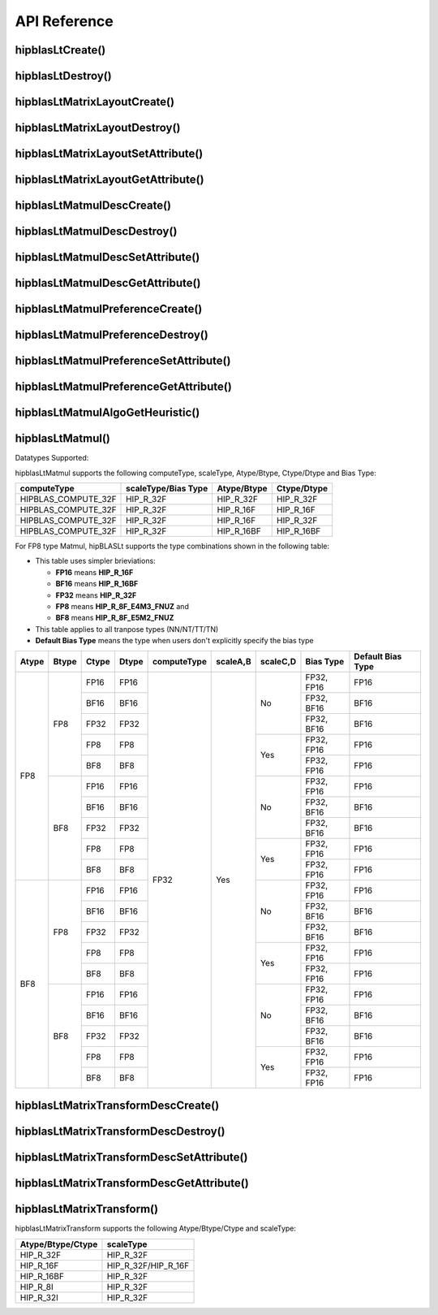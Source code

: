 .. meta::
   :description: A library that provides GEMM operations with flexible APIs and extends functionalities beyond the traditional BLAS library
   :keywords: hipBLASLt, ROCm, library, API, tool

.. _api-reference:

***********************
API Reference
***********************

hipblasLtCreate()
------------------------------------------
.. doxygenfunction:: hipblasLtCreate

hipblasLtDestroy()
------------------------------------------
.. doxygenfunction:: hipblasLtDestroy

hipblasLtMatrixLayoutCreate()
------------------------------------------
.. doxygenfunction:: hipblasLtMatrixLayoutCreate

hipblasLtMatrixLayoutDestroy()
------------------------------------------
.. doxygenfunction:: hipblasLtMatrixLayoutDestroy

hipblasLtMatrixLayoutSetAttribute()
------------------------------------------
.. doxygenfunction:: hipblasLtMatrixLayoutSetAttribute

hipblasLtMatrixLayoutGetAttribute()
------------------------------------------
.. doxygenfunction:: hipblasLtMatrixLayoutGetAttribute

hipblasLtMatmulDescCreate()
------------------------------------------
.. doxygenfunction:: hipblasLtMatmulDescCreate

hipblasLtMatmulDescDestroy()
------------------------------------------
.. doxygenfunction:: hipblasLtMatmulDescDestroy

hipblasLtMatmulDescSetAttribute()
------------------------------------------
.. doxygenfunction:: hipblasLtMatmulDescSetAttribute

hipblasLtMatmulDescGetAttribute()
------------------------------------------
.. doxygenfunction:: hipblasLtMatmulDescGetAttribute

hipblasLtMatmulPreferenceCreate()
------------------------------------------
.. doxygenfunction:: hipblasLtMatmulPreferenceCreate

hipblasLtMatmulPreferenceDestroy()
------------------------------------------
.. doxygenfunction:: hipblasLtMatmulPreferenceDestroy

hipblasLtMatmulPreferenceSetAttribute()
------------------------------------------
.. doxygenfunction:: hipblasLtMatmulPreferenceSetAttribute

hipblasLtMatmulPreferenceGetAttribute()
------------------------------------------
.. doxygenfunction:: hipblasLtMatmulPreferenceGetAttribute

.. _hipblasltmatmulalgogetheuristic:

hipblasLtMatmulAlgoGetHeuristic()
------------------------------------------
.. doxygenfunction:: hipblasLtMatmulAlgoGetHeuristic

.. _hipblasltmatmul:

hipblasLtMatmul()
------------------------------------------
.. doxygenfunction:: hipblasLtMatmul

Datatypes Supported:

hipblasLtMatmul supports the following computeType, scaleType, Atype/Btype, Ctype/Dtype and Bias Type:

======================= =================== =============== ===============
computeType             scaleType/Bias Type Atype/Btype     Ctype/Dtype
======================= =================== =============== ===============
HIPBLAS_COMPUTE_32F     HIP_R_32F           HIP_R_32F       HIP_R_32F
HIPBLAS_COMPUTE_32F     HIP_R_32F           HIP_R_16F       HIP_R_16F
HIPBLAS_COMPUTE_32F     HIP_R_32F           HIP_R_16F       HIP_R_32F
HIPBLAS_COMPUTE_32F     HIP_R_32F           HIP_R_16BF      HIP_R_16BF
======================= =================== =============== ===============

For FP8 type Matmul, hipBLASLt supports the type combinations shown in the following table:

* This table uses simpler brieviations: 

  + **FP16** means **HIP_R_16F**
  + **BF16** means **HIP_R_16BF**
  + **FP32** means **HIP_R_32F**
  + **FP8** means **HIP_R_8F_E4M3_FNUZ** and 
  + **BF8** means **HIP_R_8F_E5M2_FNUZ** 

* This table applies to all tranpose types (NN/NT/TT/TN)
* **Default Bias Type** means the type when users don't explicitly specify the bias type

+-------+-------+-------+-------+-------------+----------+----------+------------+-----------+
| Atype | Btype | Ctype | Dtype | computeType | scaleA,B | scaleC,D | Bias Type  | Default   |
|       |       |       |       |             |          |          |            | Bias Type |
+=======+=======+=======+=======+=============+==========+==========+======+=====+===========+
| FP8   | FP8   | FP16  | FP16  | FP32        | Yes      | No       | FP32, FP16 | FP16      |
|       |       +-------+-------+             +          +          +------------+-----------+
|       |       | BF16  | BF16  |             |          |          | FP32, BF16 | BF16      |
|       |       +-------+-------+             +          +          +------------+-----------+
|       |       | FP32  | FP32  |             |          |          | FP32, BF16 | BF16      |
|       |       +-------+-------+             +          +----------+------------+-----------+
|       |       | FP8   | FP8   |             |          | Yes      | FP32, FP16 | FP16      |
|       |       +-------+-------+             +          +          +------------+-----------+
|       |       | BF8   | BF8   |             |          |          | FP32, FP16 | FP16      |
|       +-------+-------+-------+             +          +----------+------------+-----------+
|       | BF8   | FP16  | FP16  |             |          | No       | FP32, FP16 | FP16      |
|       |       +-------+-------+             +          +          +------------+-----------+
|       |       | BF16  | BF16  |             |          |          | FP32, BF16 | BF16      |
|       |       +-------+-------+             +          +          +------------+-----------+
|       |       | FP32  | FP32  |             |          |          | FP32, BF16 | BF16      |
|       |       +-------+-------+             +          +----------+------------+-----------+
|       |       | FP8   | FP8   |             |          | Yes      | FP32, FP16 | FP16      |
|       |       +-------+-------+             +          +          +------------+-----------+
|       |       | BF8   | BF8   |             |          |          | FP32, FP16 | FP16      |
+-------+-------+-------+-------+             +          +----------+------------+-----------+
| BF8   | FP8   | FP16  | FP16  |             |          | No       | FP32, FP16 | FP16      |
|       |       +-------+-------+             +          +          +------------+-----------+
|       |       | BF16  | BF16  |             |          |          | FP32, BF16 | BF16      |
|       |       +-------+-------+             +          +          +------------+-----------+
|       |       | FP32  | FP32  |             |          |          | FP32, BF16 | BF16      |
|       |       +-------+-------+             +          +----------+------------+-----------+
|       |       | FP8   | FP8   |             |          | Yes      | FP32, FP16 | FP16      |
|       |       +-------+-------+             +          +          +------------+-----------+
|       |       | BF8   | BF8   |             |          |          | FP32, FP16 | FP16      |
|       +-------+-------+-------+             +          +----------+------------+-----------+
|       | BF8   | FP16  | FP16  |             |          | No       | FP32, FP16 | FP16      |
|       |       +-------+-------+             +          +          +------------+-----------+
|       |       | BF16  | BF16  |             |          |          | FP32, BF16 | BF16      |
|       |       +-------+-------+             +          +          +------------+-----------+
|       |       | FP32  | FP32  |             |          |          | FP32, BF16 | BF16      |
|       |       +-------+-------+             +          +----------+------------+-----------+
|       |       | FP8   | FP8   |             |          | Yes      | FP32, FP16 | FP16      |
|       |       +-------+-------+             +          +          +------------+-----------+
|       |       | BF8   | BF8   |             |          |          | FP32, FP16 | FP16      |
+-------+-------+-------+-------+-------------+----------+----------+------------+-----------+

hipblasLtMatrixTransformDescCreate()
------------------------------------------
.. doxygenfunction:: hipblasLtMatrixTransformDescCreate

hipblasLtMatrixTransformDescDestroy()
------------------------------------------
.. doxygenfunction:: hipblasLtMatrixTransformDescDestroy

hipblasLtMatrixTransformDescSetAttribute()
------------------------------------------
.. doxygenfunction:: hipblasLtMatrixTransformDescSetAttribute

hipblasLtMatrixTransformDescGetAttribute()
------------------------------------------
.. doxygenfunction:: hipblasLtMatrixTransformDescGetAttribute

hipblasLtMatrixTransform()
------------------------------------------
.. doxygenfunction:: hipblasLtMatrixTransform

hipblasLtMatrixTransform supports the following Atype/Btype/Ctype and scaleType:

======================= ===================
Atype/Btype/Ctype       scaleType
======================= ===================
HIP_R_32F               HIP_R_32F
HIP_R_16F               HIP_R_32F/HIP_R_16F
HIP_R_16BF              HIP_R_32F
HIP_R_8I                HIP_R_32F
HIP_R_32I               HIP_R_32F
======================= ===================
